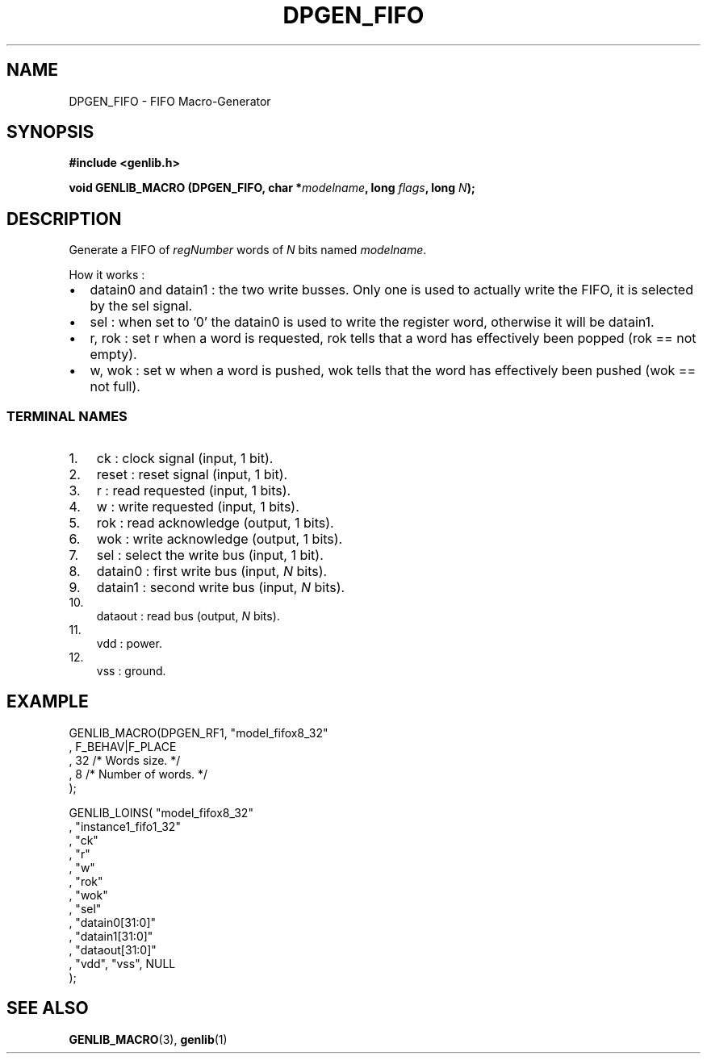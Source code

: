 .\" This manpage has been automatically generated by docbook2man 
.\" from a DocBook document.  This tool can be found at:
.\" <http://shell.ipoline.com/~elmert/comp/docbook2X/> 
.\" Please send any bug reports, improvements, comments, patches, 
.\" etc. to Steve Cheng <steve@ggi-project.org>.
.TH "DPGEN_FIFO" "3" "30 July 2004" "ASIM/LIP6" "Alliance - genlib User's Manual"

.SH NAME
DPGEN_FIFO \- FIFO Macro-Generator
.SH SYNOPSIS
.sp
\fB#include  <genlib.h>
.sp
void GENLIB_MACRO (DPGEN_FIFO, char *\fImodelname\fB, long \fIflags\fB, long \fIN\fB);
\fR
.SH "DESCRIPTION"
.PP
Generate a FIFO of \fIregNumber\fR words of \fIN\fR bits named \fImodelname\fR\&.
.PP
How it works :
.TP 0.2i
\(bu
datain0 and datain1 : the two write busses. Only one
is used to actually write the FIFO, it is selected by
the sel signal.
.TP 0.2i
\(bu
sel : when set to \&'0' the datain0 is used to write
the register word, otherwise it will be datain1\&.
.TP 0.2i
\(bu
r, rok : set r when a word is requested, rok tells
that a word has effectively been popped (rok == not empty).
.TP 0.2i
\(bu
w, wok : set w when a word is pushed, wok tells
that the word has effectively been pushed (wok == not full).
.SS "TERMINAL NAMES"
.TP 3
1. 
ck : clock signal (input, 1 bit). 
.TP 3
2. 
reset : reset signal (input, 1 bit). 
.TP 3
3. 
r : read requested (input, 1 bits). 
.TP 3
4. 
w : write requested (input, 1 bits). 
.TP 3
5. 
rok : read acknowledge (output, 1 bits). 
.TP 3
6. 
wok : write acknowledge (output, 1 bits). 
.TP 3
7. 
sel : select the write bus (input, 1 bit). 
.TP 3
8. 
datain0 :  first write bus (input, \fIN\fR bits). 
.TP 3
9. 
datain1 :  second write bus (input, \fIN\fR bits). 
.TP 3
10. 
dataout : read bus (output, \fIN\fR bits). 
.TP 3
11. 
vdd : power. 
.TP 3
12. 
vss : ground. 
.SH "EXAMPLE"
.PP

.nf
GENLIB_MACRO(DPGEN_RF1, "model_fifox8_32"
                      , F_BEHAV|F_PLACE
                      , 32  /* Words size.      */
                      , 8   /* Number of words. */
                      );

GENLIB_LOINS( "model_fifox8_32"
            , "instance1_fifo1_32"
            , "ck"
            , "r"
            , "w"
            , "rok"
            , "wok"
            , "sel"
            , "datain0[31:0]"
            , "datain1[31:0]"
            , "dataout[31:0]"
            , "vdd", "vss", NULL
            );
    
.fi
.SH "SEE ALSO"
.PP
\fBGENLIB_MACRO\fR(3),
\fBgenlib\fR(1)
